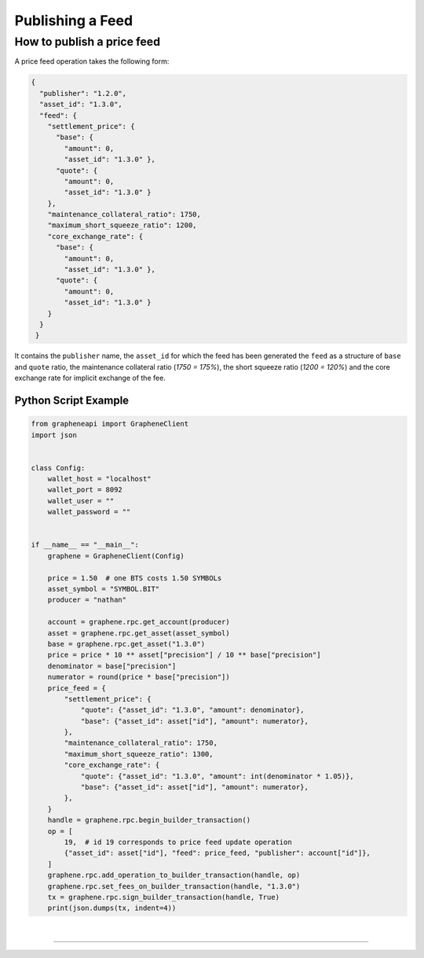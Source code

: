 
.. _publish-feed:

Publishing a Feed
==========================

How to publish a price feed
----------------------------------------------

A price feed operation takes the following form:

.. code-block:: js

    {
      "publisher": "1.2.0",
      "asset_id": "1.3.0",
      "feed": {
        "settlement_price": {
          "base": {
            "amount": 0,
            "asset_id": "1.3.0" },
          "quote": {
            "amount": 0,
            "asset_id": "1.3.0" }
        },
        "maintenance_collateral_ratio": 1750,
        "maximum_short_squeeze_ratio": 1200,
        "core_exchange_rate": {
          "base": {
            "amount": 0,
            "asset_id": "1.3.0" },
          "quote": {
            "amount": 0,
            "asset_id": "1.3.0" }
        }
      }
     }

It contains the ``publisher`` name, the ``asset_id`` for which the feed has been generated the ``feed`` as a structure of ``base`` and ``quote`` ratio, the maintenance collateral ratio (`1750 = 175%`), the short squeeze
ratio (`1200 = 120%`) and the core exchange rate for implicit exchange of the fee.

Python Script Example
^^^^^^^^^^^^^^^^^^^^^^^^^^

.. code-block:: python

    from grapheneapi import GrapheneClient
    import json


    class Config:
        wallet_host = "localhost"
        wallet_port = 8092
        wallet_user = ""
        wallet_password = ""


    if __name__ == "__main__":
        graphene = GrapheneClient(Config)

        price = 1.50  # one BTS costs 1.50 SYMBOLs
        asset_symbol = "SYMBOL.BIT"
        producer = "nathan"

        account = graphene.rpc.get_account(producer)
        asset = graphene.rpc.get_asset(asset_symbol)
        base = graphene.rpc.get_asset("1.3.0")
        price = price * 10 ** asset["precision"] / 10 ** base["precision"]
        denominator = base["precision"]
        numerator = round(price * base["precision"])
        price_feed = {
            "settlement_price": {
                "quote": {"asset_id": "1.3.0", "amount": denominator},
                "base": {"asset_id": asset["id"], "amount": numerator},
            },
            "maintenance_collateral_ratio": 1750,
            "maximum_short_squeeze_ratio": 1300,
            "core_exchange_rate": {
                "quote": {"asset_id": "1.3.0", "amount": int(denominator * 1.05)},
                "base": {"asset_id": asset["id"], "amount": numerator},
            },
        }
        handle = graphene.rpc.begin_builder_transaction()
        op = [
            19,  # id 19 corresponds to price feed update operation
            {"asset_id": asset["id"], "feed": price_feed, "publisher": account["id"]},
        ]
        graphene.rpc.add_operation_to_builder_transaction(handle, op)
        graphene.rpc.set_fees_on_builder_transaction(handle, "1.3.0")
        tx = graphene.rpc.sign_builder_transaction(handle, True)
        print(json.dumps(tx, indent=4))


|

--------------------

